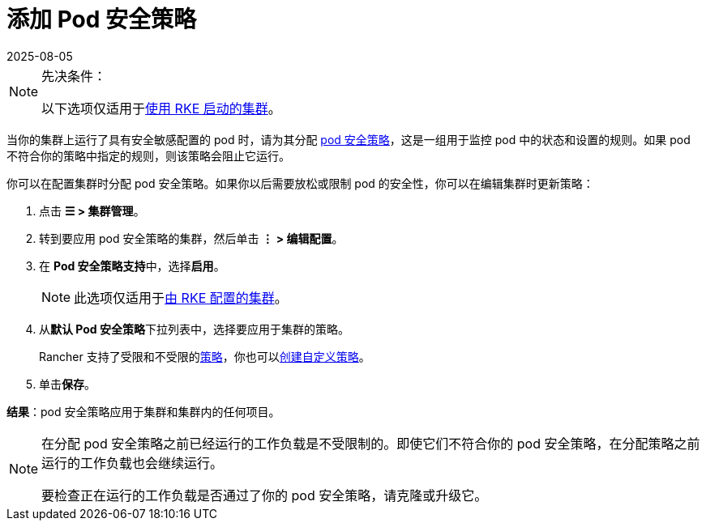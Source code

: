 = 添加 Pod 安全策略
:revdate: 2025-08-05
:page-revdate: {revdate}

[NOTE]
.先决条件：
====

以下选项仅适用于xref:cluster-deployment/launch-kubernetes-with-rancher.adoc[使用 RKE 启动的集群]。
====


当你的集群上运行了具有安全敏感配置的 pod 时，请为其分配 xref:security/psp/create.adoc[pod 安全策略]，这是一组用于监控 pod 中的状态和设置的规则。如果 pod 不符合你的策略中指定的规则，则该策略会阻止它运行。

你可以在配置集群时分配 pod 安全策略。如果你以后需要放松或限制 pod 的安全性，你可以在编辑集群时更新策略：

. 点击 *☰ > 集群管理*。
. 转到要应用 pod 安全策略的集群，然后单击 *⋮ > 编辑配置*。
. 在 **Pod 安全策略支持**中，选择**启用**。
+

[NOTE]
====
此选项仅适用于xref:cluster-deployment/launch-kubernetes-with-rancher.adoc[由 RKE 配置的集群]。
====


. 从**默认 Pod 安全策略**下拉列表中，选择要应用于集群的策略。
+
Rancher 支持了``受限``和``不受限``的xref:./create.adoc#_默认_psp[策略]，你也可以xref:./create.adoc#_创建_psp[创建自定义策略]。

. 单击**保存**。

*结果*：pod 安全策略应用于集群和集群内的任何项目。

[NOTE]
====

在分配 pod 安全策略之前已经运行的工作负载是不受限制的。即使它们不符合你的 pod 安全策略，在分配策略之前运行的工作负载也会继续运行。

要检查正在运行的工作负载是否通过了你的 pod 安全策略，请克隆或升级它。
====

